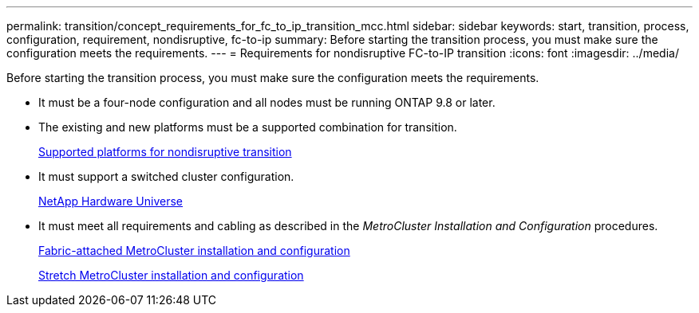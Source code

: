 ---
permalink: transition/concept_requirements_for_fc_to_ip_transition_mcc.html
sidebar: sidebar
keywords: start, transition, process, configuration, requirement, nondisruptive, fc-to-ip
summary: Before starting the transition process, you must make sure the configuration meets the requirements.
---
= Requirements for nondisruptive FC-to-IP transition
:icons: font
:imagesdir: ../media/

[.lead]
Before starting the transition process, you must make sure the configuration meets the requirements.

* It must be a four-node configuration and all nodes must be running ONTAP 9.8 or later.
* The existing and new platforms must be a supported combination for transition.
+
link:concept_choosing_your_transition_procedure_mcc_transition.html[Supported platforms for nondisruptive transition]

* It must support a switched cluster configuration.
+
https://hwu.netapp.com[NetApp Hardware Universe]

* It must meet all requirements and cabling as described in the _MetroCluster Installation and Configuration_ procedures.
+
link:../install-fc/index.html[Fabric-attached MetroCluster installation and configuration]
+
link:../install-stretch/concept_considerations_differences.html[Stretch MetroCluster installation and configuration]

// 02 Feb 2023, GH issue #264, 263
// BURT 1448684, 01 FEB 2022
